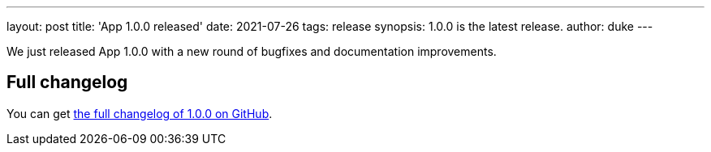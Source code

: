 ---
layout: post
title: 'App 1.0.0 released'
date: 2021-07-26
tags: release
synopsis: 1.0.0 is the latest release.
author: duke
---

We just released App 1.0.0 with a new round of bugfixes and documentation improvements.

== Full changelog

You can get https://github.com/aalmiray/app/releases/tag/v1.0.0[the full changelog of 1.0.0 on GitHub].